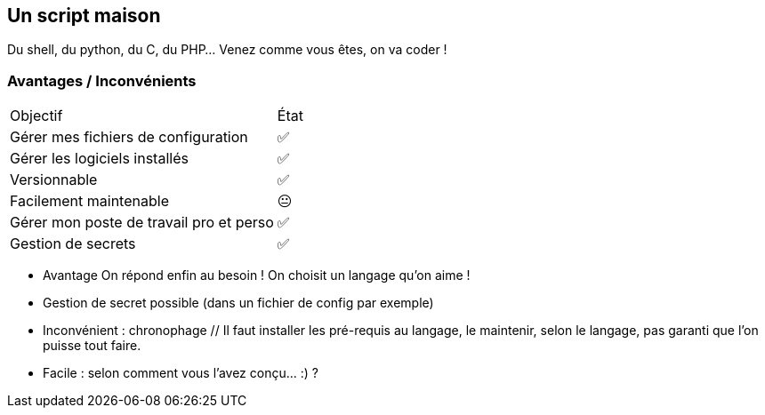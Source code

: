 == Un script maison

Du shell, du python, du C, du PHP... Venez comme vous êtes, on va coder !

=== Avantages / Inconvénients
// FIXME Table

[%autowidth.stretch,cols="1,1"]
|===
|Objectif | État
|Gérer mes fichiers de configuration
|✅
|Gérer les logiciels installés
|✅
|Versionnable
|✅
|Facilement maintenable
|😐
|Gérer mon poste de travail pro et perso
|✅
|Gestion de secrets
|✅
|===

[.notes]
****
- Avantage On répond enfin au besoin !
On choisit un langage qu'on aime !
- Gestion de secret possible (dans un fichier de config par exemple)
- Inconvénient : chronophage // Il faut installer les pré-requis au langage, le maintenir, selon le langage, pas garanti que l'on puisse tout faire.
- Facile : selon comment vous l'avez conçu... :) ?
****